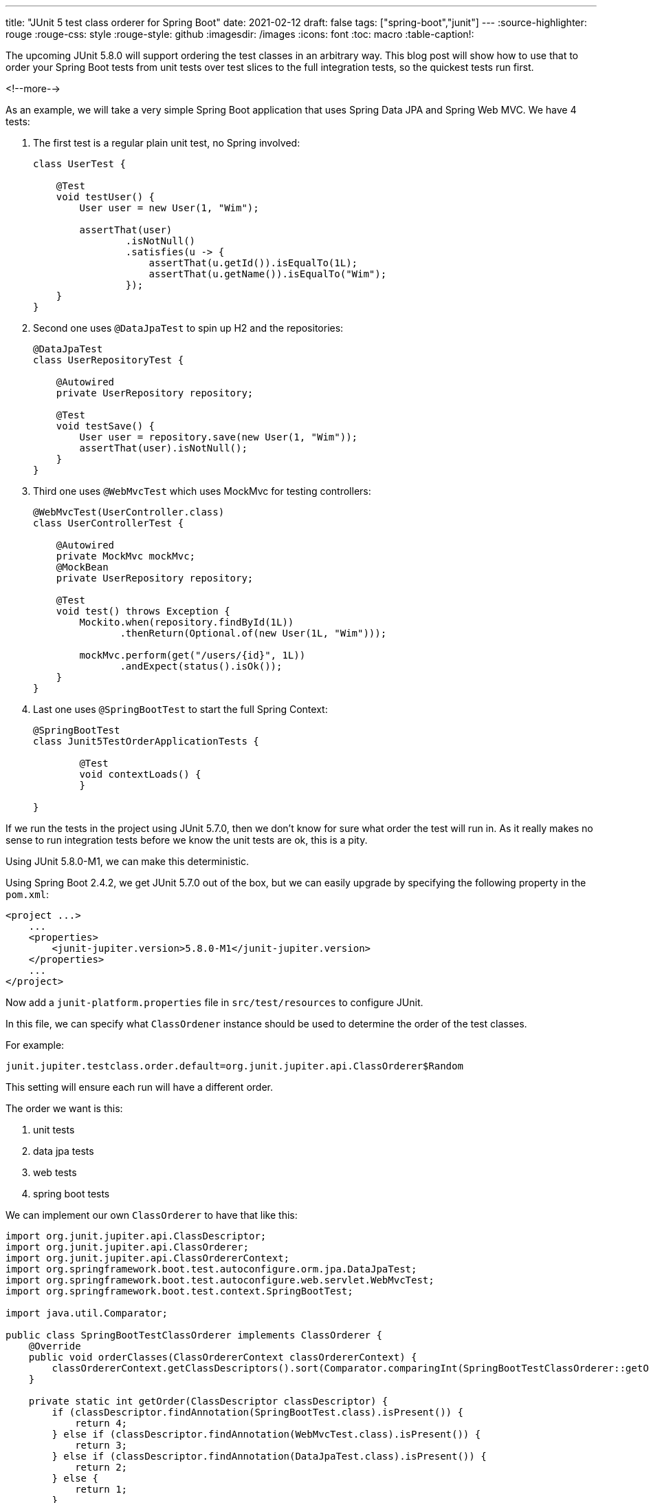 ---
title: "JUnit 5 test class orderer for Spring Boot"
date: 2021-02-12
draft: false
tags: ["spring-boot","junit"]
---
:source-highlighter: rouge
:rouge-css: style
:rouge-style: github
:imagesdir: /images
:icons: font
:toc: macro
:table-caption!:

The upcoming JUnit 5.8.0 will support ordering the test classes in an arbitrary way. This blog post will show how to use that to order your Spring Boot tests from unit tests over test slices to the full integration tests, so the quickest tests run first.

<!--more-->

As an example, we will take a very simple Spring Boot application that uses Spring Data JPA and Spring Web MVC.
We have 4 tests:

. The first test is a regular plain unit test, no Spring involved:
+
[source,java]
----
class UserTest {

    @Test
    void testUser() {
        User user = new User(1, "Wim");

        assertThat(user)
                .isNotNull()
                .satisfies(u -> {
                    assertThat(u.getId()).isEqualTo(1L);
                    assertThat(u.getName()).isEqualTo("Wim");
                });
    }
}
----
. Second one uses `@DataJpaTest` to spin up H2 and the repositories:
+
[source,java]
----
@DataJpaTest
class UserRepositoryTest {

    @Autowired
    private UserRepository repository;

    @Test
    void testSave() {
        User user = repository.save(new User(1, "Wim"));
        assertThat(user).isNotNull();
    }
}
----
. Third one uses `@WebMvcTest` which uses MockMvc for testing controllers:
+
[source,java]
----
@WebMvcTest(UserController.class)
class UserControllerTest {

    @Autowired
    private MockMvc mockMvc;
    @MockBean
    private UserRepository repository;

    @Test
    void test() throws Exception {
        Mockito.when(repository.findById(1L))
               .thenReturn(Optional.of(new User(1L, "Wim")));

        mockMvc.perform(get("/users/{id}", 1L))
               .andExpect(status().isOk());
    }
}
----
. Last one uses `@SpringBootTest` to start the full Spring Context:
+
[source,java]
----
@SpringBootTest
class Junit5TestOrderApplicationTests {

	@Test
	void contextLoads() {
	}

}
----


If we run the tests in the project using JUnit 5.7.0, then we don't know for sure what order the test will run in.
As it really makes no sense to run integration tests before we know the unit tests are ok, this is a pity.

Using JUnit 5.8.0-M1, we can make this deterministic.

Using Spring Boot 2.4.2, we get JUnit 5.7.0 out of the box, but we can easily upgrade by specifying the following property in the `pom.xml`:

[source,xml]
----
<project ...>
    ...
    <properties>
        <junit-jupiter.version>5.8.0-M1</junit-jupiter.version>
    </properties>
    ...
</project>
----

Now add a `junit-platform.properties` file in `src/test/resources` to configure JUnit.

In this file, we can specify what `ClassOrdener` instance should be used to determine the order of the test classes.

For example:
[source,properties]
----
junit.jupiter.testclass.order.default=org.junit.jupiter.api.ClassOrderer$Random
----

This setting will ensure each run will have a different order.

The order we want is this:

. unit tests
. data jpa tests
. web tests
. spring boot tests

We can implement our own `ClassOrderer` to have that like this:

[source,java]
----
import org.junit.jupiter.api.ClassDescriptor;
import org.junit.jupiter.api.ClassOrderer;
import org.junit.jupiter.api.ClassOrdererContext;
import org.springframework.boot.test.autoconfigure.orm.jpa.DataJpaTest;
import org.springframework.boot.test.autoconfigure.web.servlet.WebMvcTest;
import org.springframework.boot.test.context.SpringBootTest;

import java.util.Comparator;

public class SpringBootTestClassOrderer implements ClassOrderer {
    @Override
    public void orderClasses(ClassOrdererContext classOrdererContext) {
        classOrdererContext.getClassDescriptors().sort(Comparator.comparingInt(SpringBootTestClassOrderer::getOrder));
    }

    private static int getOrder(ClassDescriptor classDescriptor) {
        if (classDescriptor.findAnnotation(SpringBootTest.class).isPresent()) {
            return 4;
        } else if (classDescriptor.findAnnotation(WebMvcTest.class).isPresent()) {
            return 3;
        } else if (classDescriptor.findAnnotation(DataJpaTest.class).isPresent()) {
            return 2;
        } else {
            return 1;
        }
    }
}
----

Update `junit-platform.properties` to use this class:

[source,properties]
----
junit.jupiter.testclass.order.default=com.wimdeblauwe.examples.junit5testorder.SpringBootTestClassOrderer
----

If you now run the full test suite, you will see that the order is exactly like we want it.

See the https://github.com/wimdeblauwe/blog-example-code/tree/master/junit5-test-order[full sources on GitHub] for reference.

If you want to have a deeper understanding of testing with Spring Boot, be sure to check out the https://transactions.sendowl.com/stores/13745/197022[Testing Spring Boot Applications Masterclass] by Philip Riecks.
